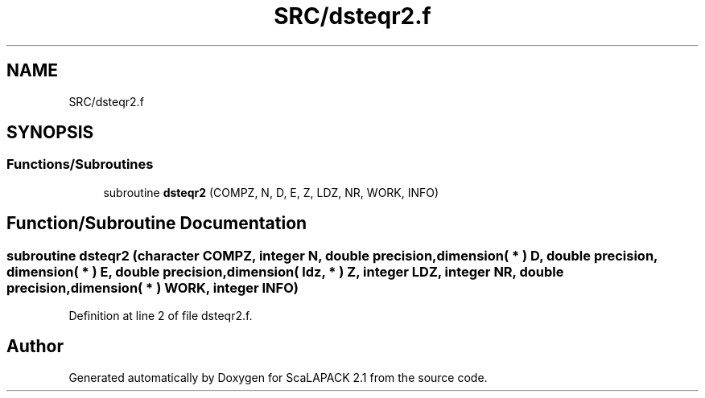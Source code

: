 .TH "SRC/dsteqr2.f" 3 "Sat Nov 16 2019" "Version 2.1" "ScaLAPACK 2.1" \" -*- nroff -*-
.ad l
.nh
.SH NAME
SRC/dsteqr2.f
.SH SYNOPSIS
.br
.PP
.SS "Functions/Subroutines"

.in +1c
.ti -1c
.RI "subroutine \fBdsteqr2\fP (COMPZ, N, D, E, Z, LDZ, NR, WORK, INFO)"
.br
.in -1c
.SH "Function/Subroutine Documentation"
.PP 
.SS "subroutine dsteqr2 (character COMPZ, integer N, double precision, dimension( * ) D, double precision, dimension( * ) E, double precision, dimension( ldz, * ) Z, integer LDZ, integer NR, double precision, dimension( * ) WORK, integer INFO)"

.PP
Definition at line 2 of file dsteqr2\&.f\&.
.SH "Author"
.PP 
Generated automatically by Doxygen for ScaLAPACK 2\&.1 from the source code\&.

